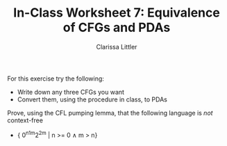 #+TITLE: In-Class Worksheet 7: Equivalence of CFGs and PDAs
#+AUTHOR: Clarissa Littler

For this exercise try the following:

+ Write down any three CFGs you want
+ Convert them, using the procedure in class, to PDAs

Prove, using the CFL pumping lemma, that the following language is /not/ context-free

+ { 0^n1^{m}2^{2m} | n >= 0 \wedge m > n}

